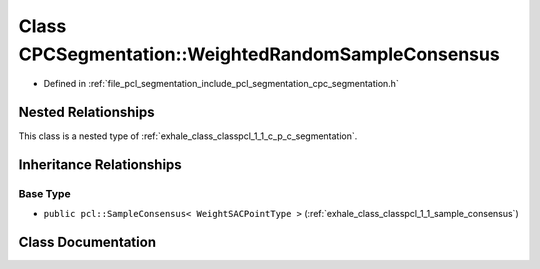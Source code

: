 .. _exhale_class_classpcl_1_1_c_p_c_segmentation_1_1_weighted_random_sample_consensus:

Class CPCSegmentation::WeightedRandomSampleConsensus
====================================================

- Defined in :ref:`file_pcl_segmentation_include_pcl_segmentation_cpc_segmentation.h`


Nested Relationships
--------------------

This class is a nested type of :ref:`exhale_class_classpcl_1_1_c_p_c_segmentation`.


Inheritance Relationships
-------------------------

Base Type
*********

- ``public pcl::SampleConsensus< WeightSACPointType >`` (:ref:`exhale_class_classpcl_1_1_sample_consensus`)


Class Documentation
-------------------


.. doxygenclass:: pcl::CPCSegmentation::WeightedRandomSampleConsensus
   :members:
   :protected-members:
   :undoc-members: